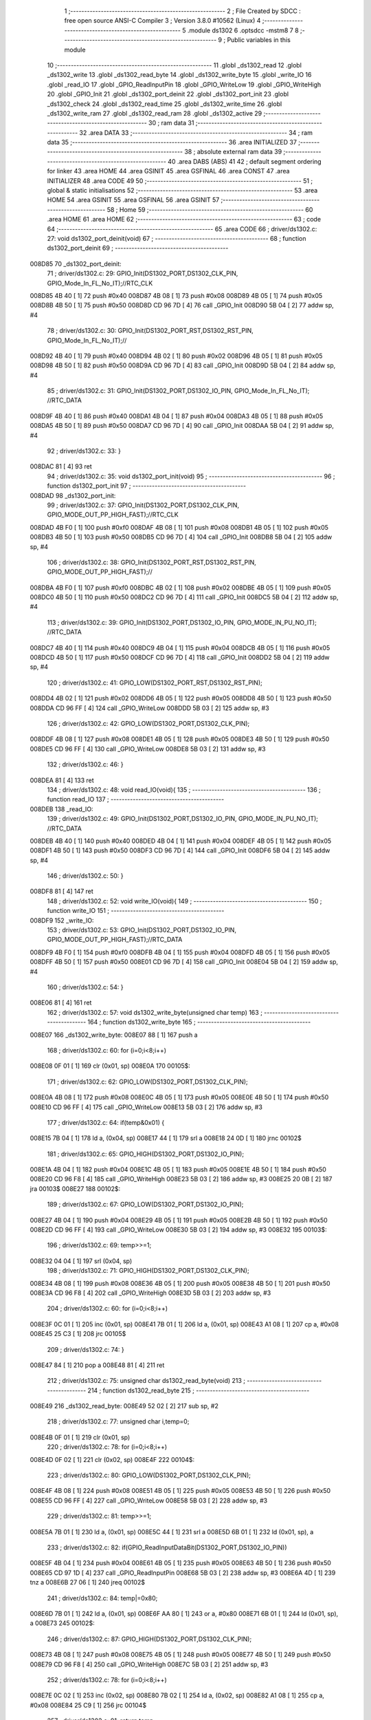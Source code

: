                                       1 ;--------------------------------------------------------
                                      2 ; File Created by SDCC : free open source ANSI-C Compiler
                                      3 ; Version 3.8.0 #10562 (Linux)
                                      4 ;--------------------------------------------------------
                                      5 	.module ds1302
                                      6 	.optsdcc -mstm8
                                      7 	
                                      8 ;--------------------------------------------------------
                                      9 ; Public variables in this module
                                     10 ;--------------------------------------------------------
                                     11 	.globl _ds1302_read
                                     12 	.globl _ds1302_write
                                     13 	.globl _ds1302_read_byte
                                     14 	.globl _ds1302_write_byte
                                     15 	.globl _write_IO
                                     16 	.globl _read_IO
                                     17 	.globl _GPIO_ReadInputPin
                                     18 	.globl _GPIO_WriteLow
                                     19 	.globl _GPIO_WriteHigh
                                     20 	.globl _GPIO_Init
                                     21 	.globl _ds1302_port_deinit
                                     22 	.globl _ds1302_port_init
                                     23 	.globl _ds1302_check
                                     24 	.globl _ds1302_read_time
                                     25 	.globl _ds1302_write_time
                                     26 	.globl _ds1302_write_ram
                                     27 	.globl _ds1302_read_ram
                                     28 	.globl _ds1302_active
                                     29 ;--------------------------------------------------------
                                     30 ; ram data
                                     31 ;--------------------------------------------------------
                                     32 	.area DATA
                                     33 ;--------------------------------------------------------
                                     34 ; ram data
                                     35 ;--------------------------------------------------------
                                     36 	.area INITIALIZED
                                     37 ;--------------------------------------------------------
                                     38 ; absolute external ram data
                                     39 ;--------------------------------------------------------
                                     40 	.area DABS (ABS)
                                     41 
                                     42 ; default segment ordering for linker
                                     43 	.area HOME
                                     44 	.area GSINIT
                                     45 	.area GSFINAL
                                     46 	.area CONST
                                     47 	.area INITIALIZER
                                     48 	.area CODE
                                     49 
                                     50 ;--------------------------------------------------------
                                     51 ; global & static initialisations
                                     52 ;--------------------------------------------------------
                                     53 	.area HOME
                                     54 	.area GSINIT
                                     55 	.area GSFINAL
                                     56 	.area GSINIT
                                     57 ;--------------------------------------------------------
                                     58 ; Home
                                     59 ;--------------------------------------------------------
                                     60 	.area HOME
                                     61 	.area HOME
                                     62 ;--------------------------------------------------------
                                     63 ; code
                                     64 ;--------------------------------------------------------
                                     65 	.area CODE
                                     66 ;	driver/ds1302.c: 27: void ds1302_port_deinit(void)
                                     67 ;	-----------------------------------------
                                     68 ;	 function ds1302_port_deinit
                                     69 ;	-----------------------------------------
      008D85                         70 _ds1302_port_deinit:
                                     71 ;	driver/ds1302.c: 29: GPIO_Init(DS1302_PORT,DS1302_CLK_PIN, GPIO_Mode_In_FL_No_IT);//RTC_CLK
      008D85 4B 40            [ 1]   72 	push	#0x40
      008D87 4B 08            [ 1]   73 	push	#0x08
      008D89 4B 05            [ 1]   74 	push	#0x05
      008D8B 4B 50            [ 1]   75 	push	#0x50
      008D8D CD 96 7D         [ 4]   76 	call	_GPIO_Init
      008D90 5B 04            [ 2]   77 	addw	sp, #4
                                     78 ;	driver/ds1302.c: 30: GPIO_Init(DS1302_PORT_RST,DS1302_RST_PIN, GPIO_Mode_In_FL_No_IT);//        
      008D92 4B 40            [ 1]   79 	push	#0x40
      008D94 4B 02            [ 1]   80 	push	#0x02
      008D96 4B 05            [ 1]   81 	push	#0x05
      008D98 4B 50            [ 1]   82 	push	#0x50
      008D9A CD 96 7D         [ 4]   83 	call	_GPIO_Init
      008D9D 5B 04            [ 2]   84 	addw	sp, #4
                                     85 ;	driver/ds1302.c: 31: GPIO_Init(DS1302_PORT,DS1302_IO_PIN, GPIO_Mode_In_FL_No_IT);      //RTC_DATA   
      008D9F 4B 40            [ 1]   86 	push	#0x40
      008DA1 4B 04            [ 1]   87 	push	#0x04
      008DA3 4B 05            [ 1]   88 	push	#0x05
      008DA5 4B 50            [ 1]   89 	push	#0x50
      008DA7 CD 96 7D         [ 4]   90 	call	_GPIO_Init
      008DAA 5B 04            [ 2]   91 	addw	sp, #4
                                     92 ;	driver/ds1302.c: 33: }
      008DAC 81               [ 4]   93 	ret
                                     94 ;	driver/ds1302.c: 35: void ds1302_port_init(void)
                                     95 ;	-----------------------------------------
                                     96 ;	 function ds1302_port_init
                                     97 ;	-----------------------------------------
      008DAD                         98 _ds1302_port_init:
                                     99 ;	driver/ds1302.c: 37: GPIO_Init(DS1302_PORT,DS1302_CLK_PIN, GPIO_MODE_OUT_PP_HIGH_FAST);//RTC_CLK
      008DAD 4B F0            [ 1]  100 	push	#0xf0
      008DAF 4B 08            [ 1]  101 	push	#0x08
      008DB1 4B 05            [ 1]  102 	push	#0x05
      008DB3 4B 50            [ 1]  103 	push	#0x50
      008DB5 CD 96 7D         [ 4]  104 	call	_GPIO_Init
      008DB8 5B 04            [ 2]  105 	addw	sp, #4
                                    106 ;	driver/ds1302.c: 38: GPIO_Init(DS1302_PORT_RST,DS1302_RST_PIN, GPIO_MODE_OUT_PP_HIGH_FAST);//        
      008DBA 4B F0            [ 1]  107 	push	#0xf0
      008DBC 4B 02            [ 1]  108 	push	#0x02
      008DBE 4B 05            [ 1]  109 	push	#0x05
      008DC0 4B 50            [ 1]  110 	push	#0x50
      008DC2 CD 96 7D         [ 4]  111 	call	_GPIO_Init
      008DC5 5B 04            [ 2]  112 	addw	sp, #4
                                    113 ;	driver/ds1302.c: 39: GPIO_Init(DS1302_PORT,DS1302_IO_PIN, GPIO_MODE_IN_PU_NO_IT);      //RTC_DATA   
      008DC7 4B 40            [ 1]  114 	push	#0x40
      008DC9 4B 04            [ 1]  115 	push	#0x04
      008DCB 4B 05            [ 1]  116 	push	#0x05
      008DCD 4B 50            [ 1]  117 	push	#0x50
      008DCF CD 96 7D         [ 4]  118 	call	_GPIO_Init
      008DD2 5B 04            [ 2]  119 	addw	sp, #4
                                    120 ;	driver/ds1302.c: 41: GPIO_LOW(DS1302_PORT_RST,DS1302_RST_PIN); 
      008DD4 4B 02            [ 1]  121 	push	#0x02
      008DD6 4B 05            [ 1]  122 	push	#0x05
      008DD8 4B 50            [ 1]  123 	push	#0x50
      008DDA CD 96 FF         [ 4]  124 	call	_GPIO_WriteLow
      008DDD 5B 03            [ 2]  125 	addw	sp, #3
                                    126 ;	driver/ds1302.c: 42: GPIO_LOW(DS1302_PORT,DS1302_CLK_PIN); 
      008DDF 4B 08            [ 1]  127 	push	#0x08
      008DE1 4B 05            [ 1]  128 	push	#0x05
      008DE3 4B 50            [ 1]  129 	push	#0x50
      008DE5 CD 96 FF         [ 4]  130 	call	_GPIO_WriteLow
      008DE8 5B 03            [ 2]  131 	addw	sp, #3
                                    132 ;	driver/ds1302.c: 46: }
      008DEA 81               [ 4]  133 	ret
                                    134 ;	driver/ds1302.c: 48: void read_IO(void){
                                    135 ;	-----------------------------------------
                                    136 ;	 function read_IO
                                    137 ;	-----------------------------------------
      008DEB                        138 _read_IO:
                                    139 ;	driver/ds1302.c: 49: GPIO_Init(DS1302_PORT,DS1302_IO_PIN, GPIO_MODE_IN_PU_NO_IT);   //RTC_DATA        
      008DEB 4B 40            [ 1]  140 	push	#0x40
      008DED 4B 04            [ 1]  141 	push	#0x04
      008DEF 4B 05            [ 1]  142 	push	#0x05
      008DF1 4B 50            [ 1]  143 	push	#0x50
      008DF3 CD 96 7D         [ 4]  144 	call	_GPIO_Init
      008DF6 5B 04            [ 2]  145 	addw	sp, #4
                                    146 ;	driver/ds1302.c: 50: }
      008DF8 81               [ 4]  147 	ret
                                    148 ;	driver/ds1302.c: 52: void write_IO(void){ 
                                    149 ;	-----------------------------------------
                                    150 ;	 function write_IO
                                    151 ;	-----------------------------------------
      008DF9                        152 _write_IO:
                                    153 ;	driver/ds1302.c: 53: GPIO_Init(DS1302_PORT,DS1302_IO_PIN, GPIO_MODE_OUT_PP_HIGH_FAST);//RTC_DATA
      008DF9 4B F0            [ 1]  154 	push	#0xf0
      008DFB 4B 04            [ 1]  155 	push	#0x04
      008DFD 4B 05            [ 1]  156 	push	#0x05
      008DFF 4B 50            [ 1]  157 	push	#0x50
      008E01 CD 96 7D         [ 4]  158 	call	_GPIO_Init
      008E04 5B 04            [ 2]  159 	addw	sp, #4
                                    160 ;	driver/ds1302.c: 54: }
      008E06 81               [ 4]  161 	ret
                                    162 ;	driver/ds1302.c: 57: void ds1302_write_byte(unsigned char temp) 
                                    163 ;	-----------------------------------------
                                    164 ;	 function ds1302_write_byte
                                    165 ;	-----------------------------------------
      008E07                        166 _ds1302_write_byte:
      008E07 88               [ 1]  167 	push	a
                                    168 ;	driver/ds1302.c: 60: for (i=0;i<8;i++)     
      008E08 0F 01            [ 1]  169 	clr	(0x01, sp)
      008E0A                        170 00105$:
                                    171 ;	driver/ds1302.c: 62: GPIO_LOW(DS1302_PORT,DS1302_CLK_PIN);
      008E0A 4B 08            [ 1]  172 	push	#0x08
      008E0C 4B 05            [ 1]  173 	push	#0x05
      008E0E 4B 50            [ 1]  174 	push	#0x50
      008E10 CD 96 FF         [ 4]  175 	call	_GPIO_WriteLow
      008E13 5B 03            [ 2]  176 	addw	sp, #3
                                    177 ;	driver/ds1302.c: 64: if(temp&0x01) {
      008E15 7B 04            [ 1]  178 	ld	a, (0x04, sp)
      008E17 44               [ 1]  179 	srl	a
      008E18 24 0D            [ 1]  180 	jrnc	00102$
                                    181 ;	driver/ds1302.c: 65: GPIO_HIGH(DS1302_PORT,DS1302_IO_PIN); 
      008E1A 4B 04            [ 1]  182 	push	#0x04
      008E1C 4B 05            [ 1]  183 	push	#0x05
      008E1E 4B 50            [ 1]  184 	push	#0x50
      008E20 CD 96 F8         [ 4]  185 	call	_GPIO_WriteHigh
      008E23 5B 03            [ 2]  186 	addw	sp, #3
      008E25 20 0B            [ 2]  187 	jra	00103$
      008E27                        188 00102$:
                                    189 ;	driver/ds1302.c: 67: GPIO_LOW(DS1302_PORT,DS1302_IO_PIN);
      008E27 4B 04            [ 1]  190 	push	#0x04
      008E29 4B 05            [ 1]  191 	push	#0x05
      008E2B 4B 50            [ 1]  192 	push	#0x50
      008E2D CD 96 FF         [ 4]  193 	call	_GPIO_WriteLow
      008E30 5B 03            [ 2]  194 	addw	sp, #3
      008E32                        195 00103$:
                                    196 ;	driver/ds1302.c: 69: temp>>=1; 
      008E32 04 04            [ 1]  197 	srl	(0x04, sp)
                                    198 ;	driver/ds1302.c: 71: GPIO_HIGH(DS1302_PORT,DS1302_CLK_PIN); 
      008E34 4B 08            [ 1]  199 	push	#0x08
      008E36 4B 05            [ 1]  200 	push	#0x05
      008E38 4B 50            [ 1]  201 	push	#0x50
      008E3A CD 96 F8         [ 4]  202 	call	_GPIO_WriteHigh
      008E3D 5B 03            [ 2]  203 	addw	sp, #3
                                    204 ;	driver/ds1302.c: 60: for (i=0;i<8;i++)     
      008E3F 0C 01            [ 1]  205 	inc	(0x01, sp)
      008E41 7B 01            [ 1]  206 	ld	a, (0x01, sp)
      008E43 A1 08            [ 1]  207 	cp	a, #0x08
      008E45 25 C3            [ 1]  208 	jrc	00105$
                                    209 ;	driver/ds1302.c: 74: }  
      008E47 84               [ 1]  210 	pop	a
      008E48 81               [ 4]  211 	ret
                                    212 ;	driver/ds1302.c: 75: unsigned char ds1302_read_byte(void) 
                                    213 ;	-----------------------------------------
                                    214 ;	 function ds1302_read_byte
                                    215 ;	-----------------------------------------
      008E49                        216 _ds1302_read_byte:
      008E49 52 02            [ 2]  217 	sub	sp, #2
                                    218 ;	driver/ds1302.c: 77: unsigned char i,temp=0;
      008E4B 0F 01            [ 1]  219 	clr	(0x01, sp)
                                    220 ;	driver/ds1302.c: 78: for (i=0;i<8;i++) 		
      008E4D 0F 02            [ 1]  221 	clr	(0x02, sp)
      008E4F                        222 00104$:
                                    223 ;	driver/ds1302.c: 80: GPIO_LOW(DS1302_PORT,DS1302_CLK_PIN);
      008E4F 4B 08            [ 1]  224 	push	#0x08
      008E51 4B 05            [ 1]  225 	push	#0x05
      008E53 4B 50            [ 1]  226 	push	#0x50
      008E55 CD 96 FF         [ 4]  227 	call	_GPIO_WriteLow
      008E58 5B 03            [ 2]  228 	addw	sp, #3
                                    229 ;	driver/ds1302.c: 81: temp>>=1;
      008E5A 7B 01            [ 1]  230 	ld	a, (0x01, sp)
      008E5C 44               [ 1]  231 	srl	a
      008E5D 6B 01            [ 1]  232 	ld	(0x01, sp), a
                                    233 ;	driver/ds1302.c: 82: if(GPIO_ReadInputDataBit(DS1302_PORT,DS1302_IO_PIN))
      008E5F 4B 04            [ 1]  234 	push	#0x04
      008E61 4B 05            [ 1]  235 	push	#0x05
      008E63 4B 50            [ 1]  236 	push	#0x50
      008E65 CD 97 1D         [ 4]  237 	call	_GPIO_ReadInputPin
      008E68 5B 03            [ 2]  238 	addw	sp, #3
      008E6A 4D               [ 1]  239 	tnz	a
      008E6B 27 06            [ 1]  240 	jreq	00102$
                                    241 ;	driver/ds1302.c: 84: temp|=0x80;	
      008E6D 7B 01            [ 1]  242 	ld	a, (0x01, sp)
      008E6F AA 80            [ 1]  243 	or	a, #0x80
      008E71 6B 01            [ 1]  244 	ld	(0x01, sp), a
      008E73                        245 00102$:
                                    246 ;	driver/ds1302.c: 87: GPIO_HIGH(DS1302_PORT,DS1302_CLK_PIN); 
      008E73 4B 08            [ 1]  247 	push	#0x08
      008E75 4B 05            [ 1]  248 	push	#0x05
      008E77 4B 50            [ 1]  249 	push	#0x50
      008E79 CD 96 F8         [ 4]  250 	call	_GPIO_WriteHigh
      008E7C 5B 03            [ 2]  251 	addw	sp, #3
                                    252 ;	driver/ds1302.c: 78: for (i=0;i<8;i++) 		
      008E7E 0C 02            [ 1]  253 	inc	(0x02, sp)
      008E80 7B 02            [ 1]  254 	ld	a, (0x02, sp)
      008E82 A1 08            [ 1]  255 	cp	a, #0x08
      008E84 25 C9            [ 1]  256 	jrc	00104$
                                    257 ;	driver/ds1302.c: 91: return temp;
      008E86 7B 01            [ 1]  258 	ld	a, (0x01, sp)
                                    259 ;	driver/ds1302.c: 92: } 
      008E88 5B 02            [ 2]  260 	addw	sp, #2
      008E8A 81               [ 4]  261 	ret
                                    262 ;	driver/ds1302.c: 94: void ds1302_write( unsigned char address,unsigned char dat )     
                                    263 ;	-----------------------------------------
                                    264 ;	 function ds1302_write
                                    265 ;	-----------------------------------------
      008E8B                        266 _ds1302_write:
                                    267 ;	driver/ds1302.c: 96: write_IO();
      008E8B CD 8D F9         [ 4]  268 	call	_write_IO
                                    269 ;	driver/ds1302.c: 97: GPIO_LOW(DS1302_PORT_RST,DS1302_RST_PIN);   //写地址，写数据 RST保持高电平
      008E8E 4B 02            [ 1]  270 	push	#0x02
      008E90 4B 05            [ 1]  271 	push	#0x05
      008E92 4B 50            [ 1]  272 	push	#0x50
      008E94 CD 96 FF         [ 4]  273 	call	_GPIO_WriteLow
      008E97 5B 03            [ 2]  274 	addw	sp, #3
                                    275 ;	driver/ds1302.c: 98: GPIO_LOW(DS1302_PORT,DS1302_CLK_PIN);
      008E99 4B 08            [ 1]  276 	push	#0x08
      008E9B 4B 05            [ 1]  277 	push	#0x05
      008E9D 4B 50            [ 1]  278 	push	#0x50
      008E9F CD 96 FF         [ 4]  279 	call	_GPIO_WriteLow
      008EA2 5B 03            [ 2]  280 	addw	sp, #3
                                    281 ;	driver/ds1302.c: 99: GPIO_HIGH(DS1302_PORT_RST,DS1302_RST_PIN);
      008EA4 4B 02            [ 1]  282 	push	#0x02
      008EA6 4B 05            [ 1]  283 	push	#0x05
      008EA8 4B 50            [ 1]  284 	push	#0x50
      008EAA CD 96 F8         [ 4]  285 	call	_GPIO_WriteHigh
      008EAD 5B 03            [ 2]  286 	addw	sp, #3
                                    287 ;	driver/ds1302.c: 100: ds1302_write_byte(address);	
      008EAF 7B 03            [ 1]  288 	ld	a, (0x03, sp)
      008EB1 88               [ 1]  289 	push	a
      008EB2 CD 8E 07         [ 4]  290 	call	_ds1302_write_byte
      008EB5 84               [ 1]  291 	pop	a
                                    292 ;	driver/ds1302.c: 101: ds1302_write_byte(dat);		
      008EB6 7B 04            [ 1]  293 	ld	a, (0x04, sp)
      008EB8 88               [ 1]  294 	push	a
      008EB9 CD 8E 07         [ 4]  295 	call	_ds1302_write_byte
      008EBC 84               [ 1]  296 	pop	a
                                    297 ;	driver/ds1302.c: 102: GPIO_LOW(DS1302_PORT_RST,DS1302_RST_PIN);
      008EBD 4B 02            [ 1]  298 	push	#0x02
      008EBF 4B 05            [ 1]  299 	push	#0x05
      008EC1 4B 50            [ 1]  300 	push	#0x50
      008EC3 CD 96 FF         [ 4]  301 	call	_GPIO_WriteLow
      008EC6 5B 03            [ 2]  302 	addw	sp, #3
                                    303 ;	driver/ds1302.c: 104: }
      008EC8 81               [ 4]  304 	ret
                                    305 ;	driver/ds1302.c: 106: unsigned char ds1302_read( unsigned char address )
                                    306 ;	-----------------------------------------
                                    307 ;	 function ds1302_read
                                    308 ;	-----------------------------------------
      008EC9                        309 _ds1302_read:
                                    310 ;	driver/ds1302.c: 109: write_IO();
      008EC9 CD 8D F9         [ 4]  311 	call	_write_IO
                                    312 ;	driver/ds1302.c: 110: GPIO_LOW(DS1302_PORT_RST,DS1302_RST_PIN);
      008ECC 4B 02            [ 1]  313 	push	#0x02
      008ECE 4B 05            [ 1]  314 	push	#0x05
      008ED0 4B 50            [ 1]  315 	push	#0x50
      008ED2 CD 96 FF         [ 4]  316 	call	_GPIO_WriteLow
      008ED5 5B 03            [ 2]  317 	addw	sp, #3
                                    318 ;	driver/ds1302.c: 111: GPIO_LOW(DS1302_PORT,DS1302_CLK_PIN);
      008ED7 4B 08            [ 1]  319 	push	#0x08
      008ED9 4B 05            [ 1]  320 	push	#0x05
      008EDB 4B 50            [ 1]  321 	push	#0x50
      008EDD CD 96 FF         [ 4]  322 	call	_GPIO_WriteLow
      008EE0 5B 03            [ 2]  323 	addw	sp, #3
                                    324 ;	driver/ds1302.c: 112: GPIO_HIGH(DS1302_PORT_RST,DS1302_RST_PIN);
      008EE2 4B 02            [ 1]  325 	push	#0x02
      008EE4 4B 05            [ 1]  326 	push	#0x05
      008EE6 4B 50            [ 1]  327 	push	#0x50
      008EE8 CD 96 F8         [ 4]  328 	call	_GPIO_WriteHigh
      008EEB 5B 03            [ 2]  329 	addw	sp, #3
                                    330 ;	driver/ds1302.c: 113: ds1302_write_byte(address|0x01);  //读标志：地址最后一位为1
      008EED 7B 03            [ 1]  331 	ld	a, (0x03, sp)
      008EEF AA 01            [ 1]  332 	or	a, #0x01
      008EF1 88               [ 1]  333 	push	a
      008EF2 CD 8E 07         [ 4]  334 	call	_ds1302_write_byte
      008EF5 84               [ 1]  335 	pop	a
                                    336 ;	driver/ds1302.c: 114: read_IO();
      008EF6 CD 8D EB         [ 4]  337 	call	_read_IO
                                    338 ;	driver/ds1302.c: 115: ret = ds1302_read_byte();
      008EF9 CD 8E 49         [ 4]  339 	call	_ds1302_read_byte
                                    340 ;	driver/ds1302.c: 116: GPIO_LOW(DS1302_PORT_RST,DS1302_RST_PIN);
      008EFC 88               [ 1]  341 	push	a
      008EFD 4B 02            [ 1]  342 	push	#0x02
      008EFF 4B 05            [ 1]  343 	push	#0x05
      008F01 4B 50            [ 1]  344 	push	#0x50
      008F03 CD 96 FF         [ 4]  345 	call	_GPIO_WriteLow
      008F06 5B 03            [ 2]  346 	addw	sp, #3
      008F08 84               [ 1]  347 	pop	a
                                    348 ;	driver/ds1302.c: 117: return (ret);		
                                    349 ;	driver/ds1302.c: 118: }	
      008F09 81               [ 4]  350 	ret
                                    351 ;	driver/ds1302.c: 120: unsigned char ds1302_check(void) 
                                    352 ;	-----------------------------------------
                                    353 ;	 function ds1302_check
                                    354 ;	-----------------------------------------
      008F0A                        355 _ds1302_check:
                                    356 ;	driver/ds1302.c: 123: ds1302_write(DS1302_CONTROL_REG,0x80); 
      008F0A 4B 80            [ 1]  357 	push	#0x80
      008F0C 4B 8E            [ 1]  358 	push	#0x8e
      008F0E CD 8E 8B         [ 4]  359 	call	_ds1302_write
      008F11 5B 02            [ 2]  360 	addw	sp, #2
                                    361 ;	driver/ds1302.c: 124: ret = ds1302_read(DS1302_CONTROL_REG);
      008F13 4B 8E            [ 1]  362 	push	#0x8e
      008F15 CD 8E C9         [ 4]  363 	call	_ds1302_read
      008F18 5B 01            [ 2]  364 	addw	sp, #1
                                    365 ;	driver/ds1302.c: 125: if(ret==0x80)
                                    366 ;	driver/ds1302.c: 126: return 1; 
      008F1A A0 80            [ 1]  367 	sub	a, #0x80
      008F1C 26 02            [ 1]  368 	jrne	00102$
      008F1E 4C               [ 1]  369 	inc	a
      008F1F 81               [ 4]  370 	ret
      008F20                        371 00102$:
                                    372 ;	driver/ds1302.c: 127: return 0; 
      008F20 4F               [ 1]  373 	clr	a
                                    374 ;	driver/ds1302.c: 128: }
      008F21 81               [ 4]  375 	ret
                                    376 ;	driver/ds1302.c: 130: void ds1302_read_time(DS1302_TIME* time) 
                                    377 ;	-----------------------------------------
                                    378 ;	 function ds1302_read_time
                                    379 ;	-----------------------------------------
      008F22                        380 _ds1302_read_time:
      008F22 52 02            [ 2]  381 	sub	sp, #2
                                    382 ;	driver/ds1302.c: 132: time->year=ds1302_read(DS1302_YEAR_REG); //年 
      008F24 16 05            [ 2]  383 	ldw	y, (0x05, sp)
      008F26 17 01            [ 2]  384 	ldw	(0x01, sp), y
      008F28 4B 8C            [ 1]  385 	push	#0x8c
      008F2A CD 8E C9         [ 4]  386 	call	_ds1302_read
      008F2D 5B 01            [ 2]  387 	addw	sp, #1
      008F2F 1E 01            [ 2]  388 	ldw	x, (0x01, sp)
      008F31 F7               [ 1]  389 	ld	(x), a
                                    390 ;	driver/ds1302.c: 133: time->month=ds1302_read(DS1302_MONTH_REG);//月 
      008F32 1E 01            [ 2]  391 	ldw	x, (0x01, sp)
      008F34 5C               [ 1]  392 	incw	x
      008F35 89               [ 2]  393 	pushw	x
      008F36 4B 88            [ 1]  394 	push	#0x88
      008F38 CD 8E C9         [ 4]  395 	call	_ds1302_read
      008F3B 5B 01            [ 2]  396 	addw	sp, #1
      008F3D 85               [ 2]  397 	popw	x
      008F3E F7               [ 1]  398 	ld	(x), a
                                    399 ;	driver/ds1302.c: 134: time->day=ds1302_read(DS1302_DATE_REG); //日 
      008F3F 1E 01            [ 2]  400 	ldw	x, (0x01, sp)
      008F41 5C               [ 1]  401 	incw	x
      008F42 5C               [ 1]  402 	incw	x
      008F43 89               [ 2]  403 	pushw	x
      008F44 4B 86            [ 1]  404 	push	#0x86
      008F46 CD 8E C9         [ 4]  405 	call	_ds1302_read
      008F49 5B 01            [ 2]  406 	addw	sp, #1
      008F4B 85               [ 2]  407 	popw	x
      008F4C F7               [ 1]  408 	ld	(x), a
                                    409 ;	driver/ds1302.c: 135: time->week=ds1302_read(DS1302_DAY_REG); //周 
      008F4D 1E 01            [ 2]  410 	ldw	x, (0x01, sp)
      008F4F 1C 00 03         [ 2]  411 	addw	x, #0x0003
      008F52 89               [ 2]  412 	pushw	x
      008F53 4B 8A            [ 1]  413 	push	#0x8a
      008F55 CD 8E C9         [ 4]  414 	call	_ds1302_read
      008F58 5B 01            [ 2]  415 	addw	sp, #1
      008F5A 85               [ 2]  416 	popw	x
      008F5B F7               [ 1]  417 	ld	(x), a
                                    418 ;	driver/ds1302.c: 136: time->hour=ds1302_read(DS1302_HR_REG); //时 
      008F5C 1E 01            [ 2]  419 	ldw	x, (0x01, sp)
      008F5E 1C 00 04         [ 2]  420 	addw	x, #0x0004
      008F61 89               [ 2]  421 	pushw	x
      008F62 4B 84            [ 1]  422 	push	#0x84
      008F64 CD 8E C9         [ 4]  423 	call	_ds1302_read
      008F67 5B 01            [ 2]  424 	addw	sp, #1
      008F69 85               [ 2]  425 	popw	x
      008F6A F7               [ 1]  426 	ld	(x), a
                                    427 ;	driver/ds1302.c: 137: time->minute=ds1302_read(DS1302_MIN_REG); //分 
      008F6B 1E 01            [ 2]  428 	ldw	x, (0x01, sp)
      008F6D 1C 00 05         [ 2]  429 	addw	x, #0x0005
      008F70 89               [ 2]  430 	pushw	x
      008F71 4B 82            [ 1]  431 	push	#0x82
      008F73 CD 8E C9         [ 4]  432 	call	_ds1302_read
      008F76 5B 01            [ 2]  433 	addw	sp, #1
      008F78 85               [ 2]  434 	popw	x
      008F79 F7               [ 1]  435 	ld	(x), a
                                    436 ;	driver/ds1302.c: 138: time->second=ds1302_read(DS1302_SEC_REG); //秒 
      008F7A 1E 01            [ 2]  437 	ldw	x, (0x01, sp)
      008F7C 1C 00 06         [ 2]  438 	addw	x, #0x0006
      008F7F 89               [ 2]  439 	pushw	x
      008F80 4B 80            [ 1]  440 	push	#0x80
      008F82 CD 8E C9         [ 4]  441 	call	_ds1302_read
      008F85 5B 01            [ 2]  442 	addw	sp, #1
      008F87 85               [ 2]  443 	popw	x
      008F88 F7               [ 1]  444 	ld	(x), a
                                    445 ;	driver/ds1302.c: 140: } 
      008F89 5B 02            [ 2]  446 	addw	sp, #2
      008F8B 81               [ 4]  447 	ret
                                    448 ;	driver/ds1302.c: 141: void ds1302_write_time(DS1302_TIME* time) 
                                    449 ;	-----------------------------------------
                                    450 ;	 function ds1302_write_time
                                    451 ;	-----------------------------------------
      008F8C                        452 _ds1302_write_time:
      008F8C 52 02            [ 2]  453 	sub	sp, #2
                                    454 ;	driver/ds1302.c: 143: ds1302_write(DS1302_CONTROL_REG,0x00); //关闭写保护 
      008F8E 4B 00            [ 1]  455 	push	#0x00
      008F90 4B 8E            [ 1]  456 	push	#0x8e
      008F92 CD 8E 8B         [ 4]  457 	call	_ds1302_write
      008F95 5B 02            [ 2]  458 	addw	sp, #2
                                    459 ;	driver/ds1302.c: 144: ds1302_write(DS1302_SEC_REG,0x80); //暂停 
      008F97 4B 80            [ 1]  460 	push	#0x80
      008F99 4B 80            [ 1]  461 	push	#0x80
      008F9B CD 8E 8B         [ 4]  462 	call	_ds1302_write
      008F9E 5B 02            [ 2]  463 	addw	sp, #2
                                    464 ;	driver/ds1302.c: 145: ds1302_write(DS1302_CHARGER_REG,0xa9); //涓流充电 
      008FA0 4B A9            [ 1]  465 	push	#0xa9
      008FA2 4B 90            [ 1]  466 	push	#0x90
      008FA4 CD 8E 8B         [ 4]  467 	call	_ds1302_write
      008FA7 5B 02            [ 2]  468 	addw	sp, #2
                                    469 ;	driver/ds1302.c: 147: ds1302_write(DS1302_SEC_REG, 0x00);           // 启动振荡器
      008FA9 4B 00            [ 1]  470 	push	#0x00
      008FAB 4B 80            [ 1]  471 	push	#0x80
      008FAD CD 8E 8B         [ 4]  472 	call	_ds1302_write
      008FB0 5B 02            [ 2]  473 	addw	sp, #2
                                    474 ;	driver/ds1302.c: 148: ds1302_write(DS1302_YEAR_REG,time->year); //年 
      008FB2 16 05            [ 2]  475 	ldw	y, (0x05, sp)
      008FB4 17 01            [ 2]  476 	ldw	(0x01, sp), y
      008FB6 93               [ 1]  477 	ldw	x, y
      008FB7 F6               [ 1]  478 	ld	a, (x)
      008FB8 88               [ 1]  479 	push	a
      008FB9 4B 8C            [ 1]  480 	push	#0x8c
      008FBB CD 8E 8B         [ 4]  481 	call	_ds1302_write
      008FBE 5B 02            [ 2]  482 	addw	sp, #2
                                    483 ;	driver/ds1302.c: 149: ds1302_write(DS1302_MONTH_REG,time->month); //月 
      008FC0 1E 01            [ 2]  484 	ldw	x, (0x01, sp)
      008FC2 E6 01            [ 1]  485 	ld	a, (0x1, x)
      008FC4 88               [ 1]  486 	push	a
      008FC5 4B 88            [ 1]  487 	push	#0x88
      008FC7 CD 8E 8B         [ 4]  488 	call	_ds1302_write
      008FCA 5B 02            [ 2]  489 	addw	sp, #2
                                    490 ;	driver/ds1302.c: 150: ds1302_write(DS1302_DATE_REG,time->day); //日 
      008FCC 1E 01            [ 2]  491 	ldw	x, (0x01, sp)
      008FCE E6 02            [ 1]  492 	ld	a, (0x2, x)
      008FD0 88               [ 1]  493 	push	a
      008FD1 4B 86            [ 1]  494 	push	#0x86
      008FD3 CD 8E 8B         [ 4]  495 	call	_ds1302_write
      008FD6 5B 02            [ 2]  496 	addw	sp, #2
                                    497 ;	driver/ds1302.c: 151: ds1302_write(DS1302_DAY_REG,time->week); //周 
      008FD8 1E 01            [ 2]  498 	ldw	x, (0x01, sp)
      008FDA E6 03            [ 1]  499 	ld	a, (0x3, x)
      008FDC 88               [ 1]  500 	push	a
      008FDD 4B 8A            [ 1]  501 	push	#0x8a
      008FDF CD 8E 8B         [ 4]  502 	call	_ds1302_write
      008FE2 5B 02            [ 2]  503 	addw	sp, #2
                                    504 ;	driver/ds1302.c: 152: ds1302_write(DS1302_HR_REG,time->hour); //时 
      008FE4 1E 01            [ 2]  505 	ldw	x, (0x01, sp)
      008FE6 E6 04            [ 1]  506 	ld	a, (0x4, x)
      008FE8 88               [ 1]  507 	push	a
      008FE9 4B 84            [ 1]  508 	push	#0x84
      008FEB CD 8E 8B         [ 4]  509 	call	_ds1302_write
      008FEE 5B 02            [ 2]  510 	addw	sp, #2
                                    511 ;	driver/ds1302.c: 153: ds1302_write(DS1302_MIN_REG,time->minute); //分 
      008FF0 1E 01            [ 2]  512 	ldw	x, (0x01, sp)
      008FF2 E6 05            [ 1]  513 	ld	a, (0x5, x)
      008FF4 88               [ 1]  514 	push	a
      008FF5 4B 82            [ 1]  515 	push	#0x82
      008FF7 CD 8E 8B         [ 4]  516 	call	_ds1302_write
      008FFA 5B 02            [ 2]  517 	addw	sp, #2
                                    518 ;	driver/ds1302.c: 154: ds1302_write(DS1302_SEC_REG,time->second); //秒 
      008FFC 1E 01            [ 2]  519 	ldw	x, (0x01, sp)
      008FFE E6 06            [ 1]  520 	ld	a, (0x6, x)
      009000 88               [ 1]  521 	push	a
      009001 4B 80            [ 1]  522 	push	#0x80
      009003 CD 8E 8B         [ 4]  523 	call	_ds1302_write
      009006 5B 02            [ 2]  524 	addw	sp, #2
                                    525 ;	driver/ds1302.c: 155: ds1302_write(DS1302_CONTROL_REG,0x80); //打开写保护 
      009008 4B 80            [ 1]  526 	push	#0x80
      00900A 4B 8E            [ 1]  527 	push	#0x8e
      00900C CD 8E 8B         [ 4]  528 	call	_ds1302_write
                                    529 ;	driver/ds1302.c: 156: }
      00900F 5B 04            [ 2]  530 	addw	sp, #4
      009011 81               [ 4]  531 	ret
                                    532 ;	driver/ds1302.c: 158: void ds1302_write_ram(unsigned char ram_num,unsigned char dat) 
                                    533 ;	-----------------------------------------
                                    534 ;	 function ds1302_write_ram
                                    535 ;	-----------------------------------------
      009012                        536 _ds1302_write_ram:
                                    537 ;	driver/ds1302.c: 160: ds1302_write(DS1302_CONTROL_REG,0x00); //关闭写保护 
      009012 4B 00            [ 1]  538 	push	#0x00
      009014 4B 8E            [ 1]  539 	push	#0x8e
      009016 CD 8E 8B         [ 4]  540 	call	_ds1302_write
      009019 5B 02            [ 2]  541 	addw	sp, #2
                                    542 ;	driver/ds1302.c: 161: ds1302_write((DS1302_RAM_REG|(ram_num<<2)),dat);
      00901B 7B 03            [ 1]  543 	ld	a, (0x03, sp)
      00901D 48               [ 1]  544 	sll	a
      00901E 48               [ 1]  545 	sll	a
      00901F 88               [ 1]  546 	push	a
      009020 49               [ 1]  547 	rlc	a
      009021 4F               [ 1]  548 	clr	a
      009022 A2 00            [ 1]  549 	sbc	a, #0x00
      009024 84               [ 1]  550 	pop	a
      009025 AA C0            [ 1]  551 	or	a, #0xc0
      009027 97               [ 1]  552 	ld	xl, a
      009028 7B 04            [ 1]  553 	ld	a, (0x04, sp)
      00902A 88               [ 1]  554 	push	a
      00902B 9F               [ 1]  555 	ld	a, xl
      00902C 88               [ 1]  556 	push	a
      00902D CD 8E 8B         [ 4]  557 	call	_ds1302_write
      009030 5B 02            [ 2]  558 	addw	sp, #2
                                    559 ;	driver/ds1302.c: 162: ds1302_write(DS1302_CONTROL_REG,0x80);
      009032 4B 80            [ 1]  560 	push	#0x80
      009034 4B 8E            [ 1]  561 	push	#0x8e
      009036 CD 8E 8B         [ 4]  562 	call	_ds1302_write
      009039 5B 02            [ 2]  563 	addw	sp, #2
                                    564 ;	driver/ds1302.c: 163: }
      00903B 81               [ 4]  565 	ret
                                    566 ;	driver/ds1302.c: 165: unsigned char  ds1302_read_ram(unsigned char ram_num) 
                                    567 ;	-----------------------------------------
                                    568 ;	 function ds1302_read_ram
                                    569 ;	-----------------------------------------
      00903C                        570 _ds1302_read_ram:
                                    571 ;	driver/ds1302.c: 168: ret = ds1302_read((DS1302_RAM_REG|(ram_num<<2)));
      00903C 7B 03            [ 1]  572 	ld	a, (0x03, sp)
      00903E 48               [ 1]  573 	sll	a
      00903F 48               [ 1]  574 	sll	a
      009040 88               [ 1]  575 	push	a
      009041 49               [ 1]  576 	rlc	a
      009042 4F               [ 1]  577 	clr	a
      009043 A2 00            [ 1]  578 	sbc	a, #0x00
      009045 84               [ 1]  579 	pop	a
      009046 AA C0            [ 1]  580 	or	a, #0xc0
      009048 88               [ 1]  581 	push	a
      009049 CD 8E C9         [ 4]  582 	call	_ds1302_read
      00904C 5B 01            [ 2]  583 	addw	sp, #1
                                    584 ;	driver/ds1302.c: 169: return ret;
                                    585 ;	driver/ds1302.c: 170: }
      00904E 81               [ 4]  586 	ret
                                    587 ;	driver/ds1302.c: 171: void ds1302_active()
                                    588 ;	-----------------------------------------
                                    589 ;	 function ds1302_active
                                    590 ;	-----------------------------------------
      00904F                        591 _ds1302_active:
                                    592 ;	driver/ds1302.c: 173: ds1302_port_init();
      00904F CD 8D AD         [ 4]  593 	call	_ds1302_port_init
                                    594 ;	driver/ds1302.c: 174: ds1302_write(DS1302_CONTROL_REG,0x00); //关闭写保护
      009052 4B 00            [ 1]  595 	push	#0x00
      009054 4B 8E            [ 1]  596 	push	#0x8e
      009056 CD 8E 8B         [ 4]  597 	call	_ds1302_write
      009059 5B 02            [ 2]  598 	addw	sp, #2
                                    599 ;	driver/ds1302.c: 175: ds1302_write(DS1302_SEC_REG,ds1302_read(DS1302_SEC_REG) & 0x7f); 
      00905B 4B 80            [ 1]  600 	push	#0x80
      00905D CD 8E C9         [ 4]  601 	call	_ds1302_read
      009060 5B 01            [ 2]  602 	addw	sp, #1
      009062 A4 7F            [ 1]  603 	and	a, #0x7f
      009064 88               [ 1]  604 	push	a
      009065 4B 80            [ 1]  605 	push	#0x80
      009067 CD 8E 8B         [ 4]  606 	call	_ds1302_write
      00906A 5B 02            [ 2]  607 	addw	sp, #2
                                    608 ;	driver/ds1302.c: 176: ds1302_write(DS1302_HR_REG,ds1302_read(DS1302_HR_REG)&0x7f);
      00906C 4B 84            [ 1]  609 	push	#0x84
      00906E CD 8E C9         [ 4]  610 	call	_ds1302_read
      009071 5B 01            [ 2]  611 	addw	sp, #1
      009073 A4 7F            [ 1]  612 	and	a, #0x7f
      009075 88               [ 1]  613 	push	a
      009076 4B 84            [ 1]  614 	push	#0x84
      009078 CD 8E 8B         [ 4]  615 	call	_ds1302_write
      00907B 5B 02            [ 2]  616 	addw	sp, #2
                                    617 ;	driver/ds1302.c: 177: ds1302_write(DS1302_CONTROL_REG,0x80); //打开写保护
      00907D 4B 80            [ 1]  618 	push	#0x80
      00907F 4B 8E            [ 1]  619 	push	#0x8e
      009081 CD 8E 8B         [ 4]  620 	call	_ds1302_write
      009084 5B 02            [ 2]  621 	addw	sp, #2
                                    622 ;	driver/ds1302.c: 178: ds1302_port_deinit();
                                    623 ;	driver/ds1302.c: 179: }
      009086 CC 8D 85         [ 2]  624 	jp	_ds1302_port_deinit
                                    625 	.area CODE
                                    626 	.area CONST
                                    627 	.area INITIALIZER
                                    628 	.area CABS (ABS)
